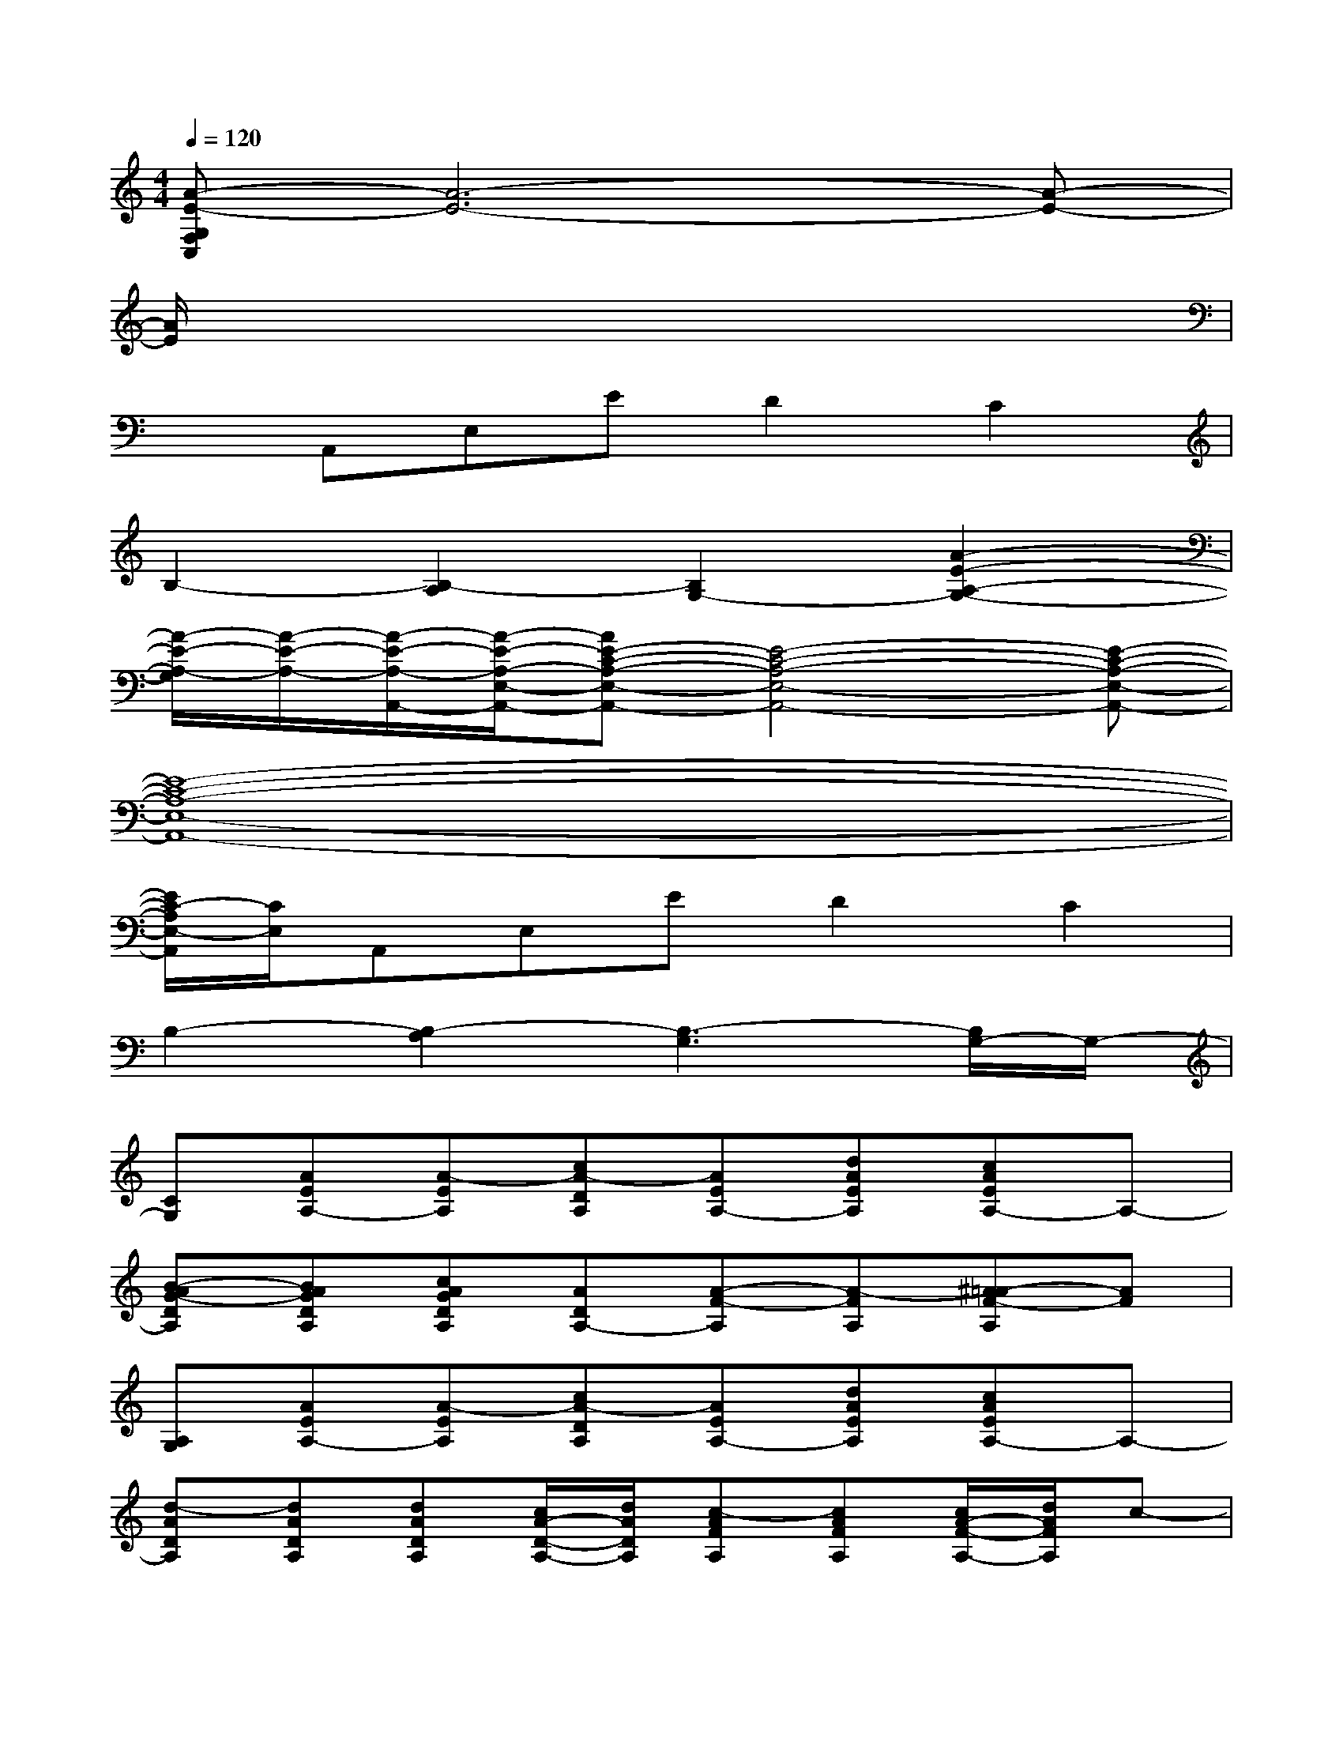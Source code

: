 X:1
T:
M:4/4
L:1/8
Q:1/4=120
K:C%0sharps
V:1
[A-E-G,F,C,][A6-E6-][A-E-]|
[A/2E/2]x6x3/2|
xA,,E,ED2C2|
B,2-[B,2-A,2][B,2G,2-][A2-E2-A,2-G,2-]|
[A/2-E/2-A,/2-G,/2][A/2-E/2-A,/2-][A/2-E/2-A,/2-A,,/2-][A/2-E/2-A,/2-E,/2-A,,/2-][AE-C-A,-E,-A,,-][E4-C4-A,4-E,4-A,,4-][E-C-A,-E,-A,,-]|
[E8-C8-A,8-E,8-A,,8-]|
[E/2C/2-A,/2E,/2-A,,/2][C/2E,/2]A,,E,ED2C2|
B,2-[B,2-A,2][B,3-G,3][B,/2G,/2-]G,/2-|
[CG,][AEA,-][A-EA,][cA-DA,][AEA,-][dAEA,][cAEA,-]A,-|
[B-AG-DA,][BAGDA,][cAGDA,][ADA,-][A-F-A,][A-FA,][^A=A-F-A,][AF]|
[A,G,][AEA,-][A-EA,][cA-DA,][AEA,-][dAEA,][cAEA,-]A,-|
[d-ADA,][dADA,][dADA,][c/2A/2-D/2-A,/2-][d/2A/2D/2A,/2][c-AFA,][cAFA,][c/2A/2-F/2-A,/2-][d/2A/2F/2A,/2]c-|
[c/2G,/2-]G,/2[AEA,-][A-EA,][cA-DA,][AEA,-][dAEA,][cAEA,-]A,-|
[B-AG-DA,][BAGDA,][cAGDA,][ADA,-][A-F-A,][A-FA,][^A=A-F-A,][AF]|
[A,G,][AEA,-][A-EA,][cA-DA,][AEA,-][dAEA,][cAEA,-]A,-|
[B-AG-DA,][BAGDA,][cAGDA,][ADA,-][A-F-A,][A-FA,][^A=AFA,]E,-